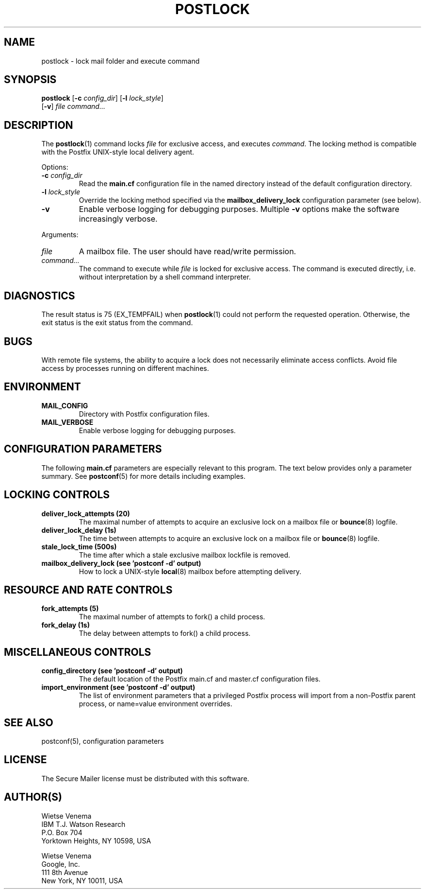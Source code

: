 .TH POSTLOCK 1 
.ad
.fi
.SH NAME
postlock
\-
lock mail folder and execute command
.SH "SYNOPSIS"
.na
.nf
.fi
\fBpostlock\fR [\fB\-c \fIconfig_dir\fR] [\fB\-l \fIlock_style\fR]
        [\fB\-v\fR] \fIfile command...\fR
.SH DESCRIPTION
.ad
.fi
The \fBpostlock\fR(1) command locks \fIfile\fR for exclusive
access, and executes \fIcommand\fR. The locking method is
compatible with the Postfix UNIX\-style local delivery agent.

Options:
.IP "\fB\-c \fIconfig_dir\fR"
Read the \fBmain.cf\fR configuration file in the named directory
instead of the default configuration directory.
.IP "\fB\-l \fIlock_style\fR"
Override the locking method specified via the
\fBmailbox_delivery_lock\fR configuration parameter (see below).
.IP \fB\-v\fR
Enable verbose logging for debugging purposes. Multiple \fB\-v\fR
options make the software increasingly verbose.
.PP
Arguments:
.IP \fIfile\fR
A mailbox file. The user should have read/write permission.
.IP \fIcommand...\fR
The command to execute while \fIfile\fR is locked for exclusive
access.  The command is executed directly, i.e. without
interpretation by a shell command interpreter.
.SH DIAGNOSTICS
.ad
.fi
The result status is 75 (EX_TEMPFAIL) when \fBpostlock\fR(1)
could not perform the requested operation.  Otherwise, the
exit status is the exit status from the command.
.SH BUGS
.ad
.fi
With remote file systems, the ability to acquire a lock does not
necessarily eliminate access conflicts. Avoid file access by
processes running on different machines.
.SH "ENVIRONMENT"
.na
.nf
.ad
.fi
.IP \fBMAIL_CONFIG\fR
Directory with Postfix configuration files.
.IP \fBMAIL_VERBOSE\fR
Enable verbose logging for debugging purposes.
.SH "CONFIGURATION PARAMETERS"
.na
.nf
.ad
.fi
The following \fBmain.cf\fR parameters are especially relevant to
this program.
The text below provides only a parameter summary. See
\fBpostconf\fR(5) for more details including examples.
.SH "LOCKING CONTROLS"
.na
.nf
.ad
.fi
.IP "\fBdeliver_lock_attempts (20)\fR"
The maximal number of attempts to acquire an exclusive lock on a
mailbox file or \fBbounce\fR(8) logfile.
.IP "\fBdeliver_lock_delay (1s)\fR"
The time between attempts to acquire an exclusive lock on a mailbox
file or \fBbounce\fR(8) logfile.
.IP "\fBstale_lock_time (500s)\fR"
The time after which a stale exclusive mailbox lockfile is removed.
.IP "\fBmailbox_delivery_lock (see 'postconf -d' output)\fR"
How to lock a UNIX\-style \fBlocal\fR(8) mailbox before attempting delivery.
.SH "RESOURCE AND RATE CONTROLS"
.na
.nf
.ad
.fi
.IP "\fBfork_attempts (5)\fR"
The maximal number of attempts to fork() a child process.
.IP "\fBfork_delay (1s)\fR"
The delay between attempts to fork() a child process.
.SH "MISCELLANEOUS CONTROLS"
.na
.nf
.ad
.fi
.IP "\fBconfig_directory (see 'postconf -d' output)\fR"
The default location of the Postfix main.cf and master.cf
configuration files.
.IP "\fBimport_environment (see 'postconf -d' output)\fR"
The list of environment parameters that a privileged Postfix
process will import from a non\-Postfix parent process, or name=value
environment overrides.
.SH "SEE ALSO"
.na
.nf
postconf(5), configuration parameters
.SH "LICENSE"
.na
.nf
.ad
.fi
The Secure Mailer license must be distributed with this software.
.SH "AUTHOR(S)"
.na
.nf
Wietse Venema
IBM T.J. Watson Research
P.O. Box 704
Yorktown Heights, NY 10598, USA

Wietse Venema
Google, Inc.
111 8th Avenue
New York, NY 10011, USA
